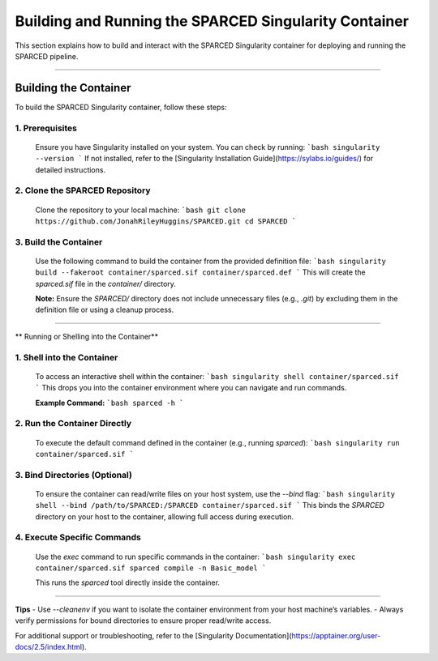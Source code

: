 ===============================================================================
Building and Running the SPARCED Singularity Container
===============================================================================

This section explains how to build and interact with the SPARCED Singularity 
container for deploying and running the SPARCED pipeline.

===============================================================================

**Building the Container**
===============================================================================
To build the SPARCED Singularity container, follow these steps:

1. **Prerequisites**  
---------------------------------------------------------------------------
   Ensure you have Singularity installed on your system. You can check by running:  
   ```bash
   singularity --version
   ```  
   If not installed, refer to the [Singularity Installation Guide](https://sylabs.io/guides/) for detailed instructions.

2. **Clone the SPARCED Repository**  
---------------------------------------------------------------------------
   Clone the repository to your local machine:  
   ```bash
   git clone https://github.com/JonahRileyHuggins/SPARCED.git
   cd SPARCED
   ```

3. **Build the Container**  
---------------------------------------------------------------------------
   Use the following command to build the container from the provided definition file:  
   ```bash
   singularity build --fakeroot container/sparced.sif container/sparced.def
   ```  
   This will create the `sparced.sif` file in the `container/` directory.

   **Note:** Ensure the `SPARCED/` directory does not include unnecessary files (e.g., `.git`) by excluding them in the definition file or using a cleanup process.

===============================================================================

** Running or Shelling into the Container**

1. **Shell into the Container**  
---------------------------------------------------------------------------
   To access an interactive shell within the container:  
   ```bash
   singularity shell container/sparced.sif
   ```  
   This drops you into the container environment where you can navigate and run commands.

   **Example Command:**  
   ```bash
   sparced -h
   ```

2. **Run the Container Directly**  
----------------------------------------------------------------
   To execute the default command defined in the container (e.g., running `sparced`):  
   ```bash
   singularity run container/sparced.sif
   ```  

3. **Bind Directories (Optional)**  
----------------------------------------------------------------
   To ensure the container can read/write files on your host system, use the `--bind` flag:  
   ```bash
   singularity shell --bind /path/to/SPARCED:/SPARCED container/sparced.sif
   ```  
   This binds the `SPARCED` directory on your host to the container, allowing full access during execution.

4. **Execute Specific Commands**  
----------------------------------------------------------------
   Use the `exec` command to run specific commands in the container:  
   ```bash
   singularity exec container/sparced.sif sparced compile -n Basic_model
   ```  

   This runs the `sparced` tool directly inside the container.

===============================================================================

**Tips**
- Use `--cleanenv` if you want to isolate the container environment from your host machine’s variables.  
- Always verify permissions for bound directories to ensure proper read/write access.  

For additional support or troubleshooting, refer to the [Singularity Documentation](https://apptainer.org/user-docs/2.5/index.html).